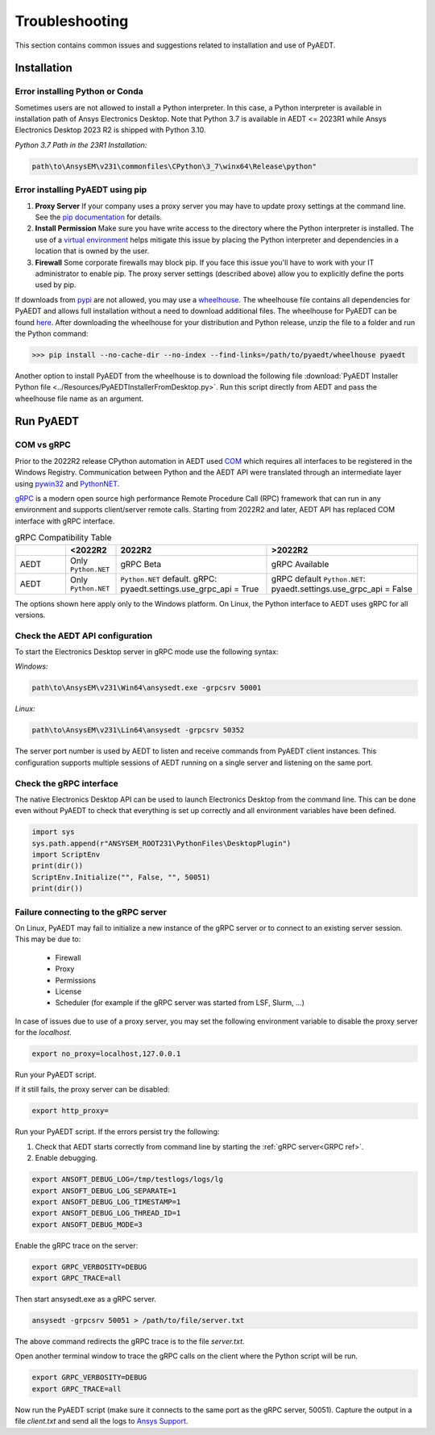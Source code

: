 Troubleshooting
===============
This section contains common issues and suggestions related to installation and use of PyAEDT.

Installation
~~~~~~~~~~~~

Error installing Python or Conda
--------------------------------
Sometimes users are not allowed to install a Python interpreter.
In this case, a Python interpreter is available in installation path of
Ansys Electronics Desktop.
Note that Python 3.7 is available in AEDT <= 2023R1 while Ansys Electronics Desktop 2023 R2
is shipped with Python 3.10.

*Python 3.7 Path in the 23R1 Installation:*

.. code:: python

   path\to\AnsysEM\v231\commonfiles\CPython\3_7\winx64\Release\python"


Error installing PyAEDT using pip
---------------------------------
1. **Proxy Server** If your company uses a proxy server you may have to update proxy
   settings at the command line.
   See the `pip documentation <https://pip.pypa.io/en/stable/user_guide/#using-a-proxy-server>`_ for details.
2. **Install Permission** Make sure you have write access to the directory where the Python interpreter is
   installed. The use of a `virtual environment <https://docs.python.org/3/library/venv.html>`_ helps
   mitigate this issue by placing the Python interpreter and dependencies in a location that is owned
   by the user.
3. **Firewall** Some corporate firewalls may block pip. If you face this issue you'll have to work with your IT
   administrator to enable pip. The proxy server settings (described above) allow you to explicitly define
   the ports used by pip.

If downloads from `pypi <https://pypi.org/>`_ are not allowed, you may use a
`wheelhouse <https://pypi.org/project/Wheelhouse/>`_.
The wheelhouse file contains all dependencies for PyAEDT and allows full installation without a need to
download additional files.
The wheelhouse for PyAEDT can be found `here <https://github.com/ansys/pyaedt/releases>`_.
After downloading the wheelhouse for your distribution and Python release, unzip the file to a folder and
run the Python command:

.. code:: python

    >>> pip install --no-cache-dir --no-index --find-links=/path/to/pyaedt/wheelhouse pyaedt


Another option to install PyAEDT from the wheelhouse is to download the following file
:download:`PyAEDT Installer Python file <../Resources/PyAEDTInstallerFromDesktop.py>`.
Run this script directly from AEDT and pass the wheelhouse file name as an argument.




Run PyAEDT
~~~~~~~~~~

COM vs gRPC
-----------
Prior to the 2022R2 release CPython automation in AEDT used
`COM <https://learn.microsoft.com/en-us/windows/win32/com/com-objects-and-interfaces>`_  which
requires all interfaces to be registered in the Windows Registry.
Communication between Python and the AEDT API were translated through an intermediate layer using
`pywin32 <https://github.com/mhammond/pywin32>`_ and  `PythonNET <https://pythonnet.github.io/pythonnet/>`_.

`gRPC <https://grpc.io/>`_ is a modern open source high performance Remote Procedure Call (RPC)
framework that can run in any environment and supports client/server remote calls.
Starting from 2022R2 and later, AEDT API has replaced COM interface with gRPC interface.


.. list-table:: gRPC Compatibility Table
   :widths: 25 25 75 75
   :header-rows: 1

   * -
     - <2022R2
     - 2022R2
     - >2022R2
   * - AEDT
     - Only ``Python.NET``
     - gRPC Beta
     - gRPC Available
   * - AEDT
     - Only ``Python.NET``
     - ``Python.NET`` default.
       gRPC: pyaedt.settings.use_grpc_api = True
     - gRPC default
       ``Python.NET``: pyaedt.settings.use_grpc_api = False

The options shown here apply only to the Windows platform.
On Linux, the Python interface to AEDT uses gRPC for all versions.

.. _GRPC ref:

Check the AEDT API configuration
--------------------------------
To start the Electronics Desktop server in gRPC mode use the following syntax:

*Windows:*

.. code:: console

   path\to\AnsysEM\v231\Win64\ansysedt.exe -grpcsrv 50001

*Linux:*

.. code:: console

   path\to\AnsysEM\v231\Lin64\ansysedt -grpcsrv 50352

The server port number is used by AEDT to listen and receive
commands from PyAEDT client instances. This configuration
supports multiple sessions of AEDT running on a single server
and listening on the same port.

Check the gRPC interface
------------------------
The native Electronics Desktop API can be used to launch
Electronics Desktop from the command line.
This can be done even without PyAEDT to check that everything is set up correctly
and all environment
variables have been defined.

.. code:: python

    import sys
    sys.path.append(r"ANSYSEM_ROOT231\PythonFiles\DesktopPlugin")
    import ScriptEnv
    print(dir())
    ScriptEnv.Initialize("", False, "", 50051)
    print(dir())



Failure connecting to the gRPC server
-------------------------------------
On Linux, PyAEDT may fail to initialize a new instance of the gRPC server
or to connect to an existing server session.
This may be due to:
 - Firewall
 - Proxy
 - Permissions
 - License
 - Scheduler (for example if the gRPC server was started from LSF, Slurm, ...)

In case of issues due to use of a proxy server, you may set the following environment variable to
disable the proxy server for the *localhost*.

.. code:: console

    export no_proxy=localhost,127.0.0.1

Run your PyAEDT script.

If it still fails, the proxy server can be disabled:

.. code:: console

    export http_proxy=

Run your PyAEDT script. If the errors persist try the following:

1. Check that AEDT starts correctly from command line by
   starting the :ref:`gRPC server<GRPC ref>`.
2. Enable debugging.

.. code:: console

    export ANSOFT_DEBUG_LOG=/tmp/testlogs/logs/lg
    export ANSOFT_DEBUG_LOG_SEPARATE=1
    export ANSOFT_DEBUG_LOG_TIMESTAMP=1
    export ANSOFT_DEBUG_LOG_THREAD_ID=1
    export ANSOFT_DEBUG_MODE=3


Enable the gRPC trace on the server:

.. code:: console

    export GRPC_VERBOSITY=DEBUG
    export GRPC_TRACE=all

Then start ansysedt.exe as a gRPC server.

.. code:: console

    ansysedt -grpcsrv 50051 > /path/to/file/server.txt

The above command redirects the gRPC trace is
to the file *server.txt*.

Open another terminal window to trace the
gRPC calls on the client where the Python script will be run.

.. code:: console

    export GRPC_VERBOSITY=DEBUG
    export GRPC_TRACE=all

Now run the PyAEDT script
(make sure it connects to the same port as the gRPC server, 50051).
Capture the output in a file *client.txt* and send all the logs
to `Ansys Support <https://www.ansys.com/it-solutions/contacting-technical-support>`_.
